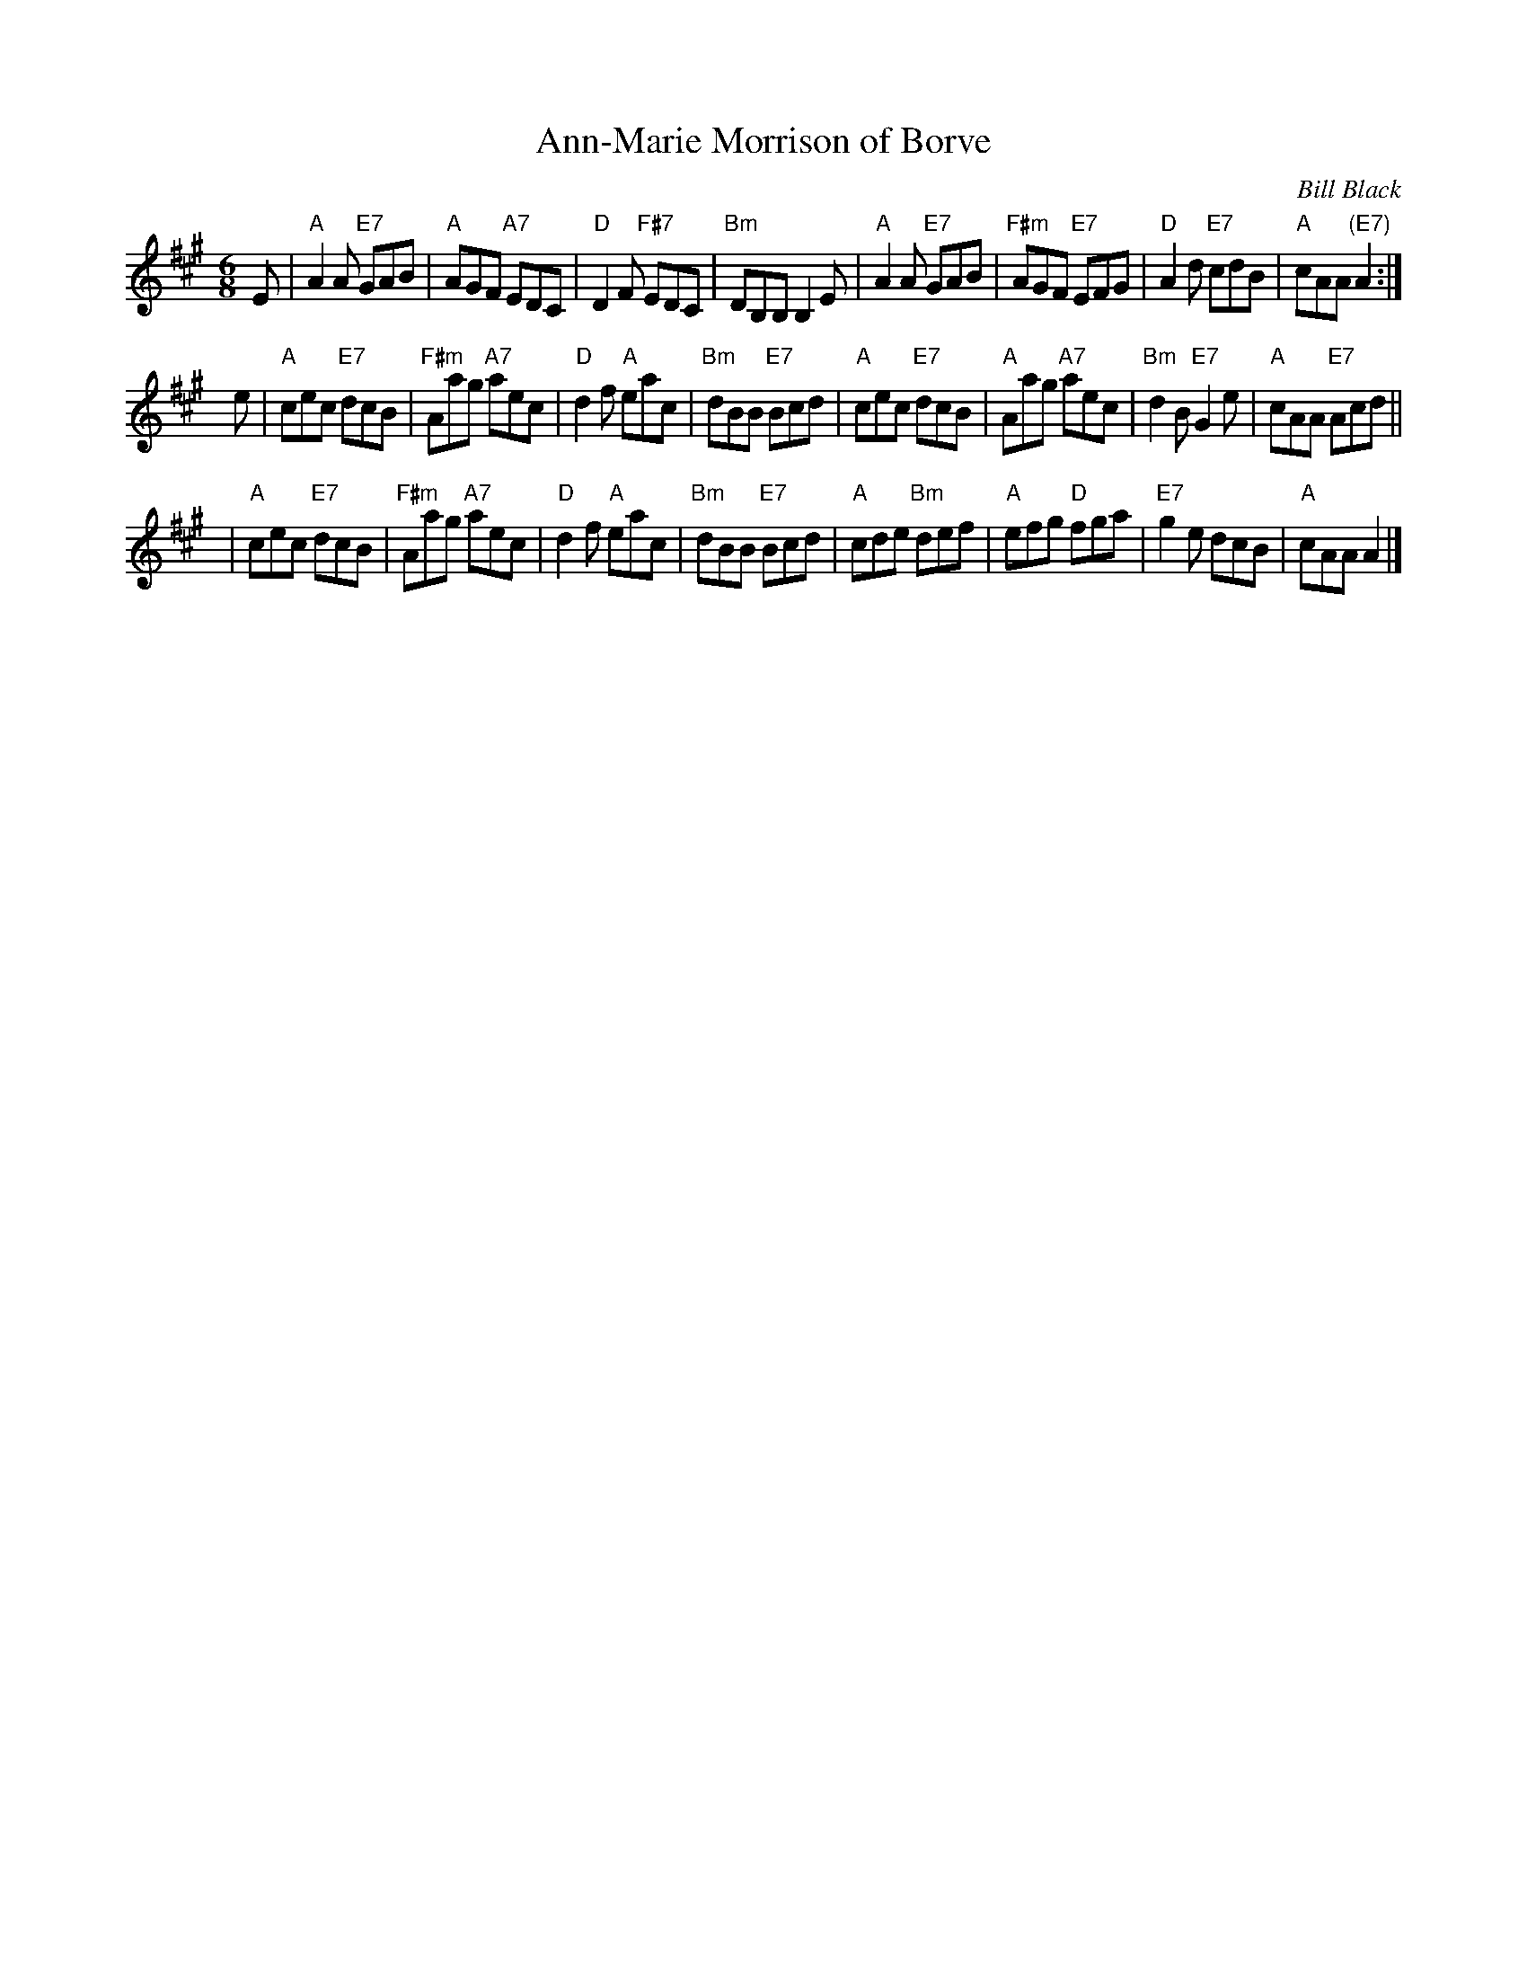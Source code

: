 X: 1
T: Ann-Marie Morrison of Borve
C: Bill Black
R: jig
Z: 2014 John Chambers <jc:trillian.mit.edu>
S: PDF image of set for The Ferry Louper, from George Meikle, 2012
M: 6/8
L: 1/8
K: A
E |\
"A"A2A "E7"GAB | "A"AGF "A7"EDC | "D"D2F "F#7"EDC | "Bm"DB,B, B,2E |\
"A"A2A "E7"GAB | "F#m"AGF "E7"EFG | "D"A2d "E7"cdB | "A"cAA "(E7)"A2 :|
ye |\
"A"cec "E7"dcB | "F#m"Aag "A7"aec | "D"d2f "A"eac | "Bm"dBB "E7"Bcd |\
"A"cec "E7"dcB | "A"Aag "A7"aec | "Bm"d2B "E7"G2e | "A"cAA "E7"Acd ||
y2 |\
"A"cec "E7"dcB | "F#m"Aag "A7"aec | "D"d2f "A"eac | "Bm"dBB "E7"Bcd |\
"A"cde "Bm"def | "A"efg "D"fga | "E7"g2e dcB | "A"cAA A2 |]
